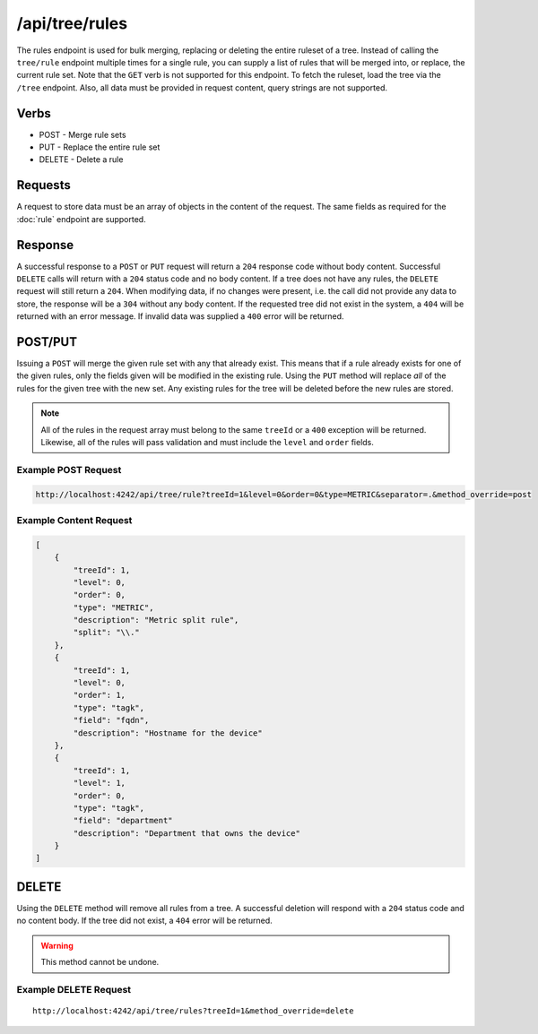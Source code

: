 /api/tree/rules
===============

The rules endpoint is used for bulk merging, replacing or deleting the entire ruleset of a tree. Instead of calling the ``tree/rule`` endpoint multiple times for a single rule, you can supply a list of rules that will be merged into, or replace, the current rule set. Note that the ``GET`` verb is not supported for this endpoint. To fetch the ruleset, load the tree via the ``/tree`` endpoint. Also, all data must be provided in request content, query strings are not supported.
   
Verbs
-----

* POST - Merge rule sets
* PUT - Replace the entire rule set
* DELETE - Delete a rule

Requests
--------

A request to store data must be an array of objects in the content of the request. The same fields as required for the :doc:`rule` endpoint are supported.
   
Response
--------

A successful response to a ``POST`` or ``PUT`` request will return a ``204`` response code without body content. Successful ``DELETE`` calls will return with a ``204`` status code and no body content. If a tree does not have any rules, the ``DELETE`` request will still return a ``204``. When modifying data, if no changes were present, i.e. the call did not provide any data to store, the response will be a ``304`` without any body content. If the requested tree did not exist in the system, a ``404`` will be returned with an error message. If invalid data was supplied a ``400`` error will be returned.


POST/PUT
--------

Issuing a ``POST`` will merge the given rule set with any that already exist. This means that if a rule already exists for one of the given rules, only the fields given will be modified in the existing rule. Using the ``PUT`` method will replace *all* of the rules for the given tree with the new set. Any existing rules for the tree will be deleted before the new rules are stored.

.. NOTE:: All of the rules in the request array must belong to the same ``treeId`` or a ``400`` exception will be returned. Likewise, all of the rules will pass validation and must include the ``level`` and ``order`` fields.

Example POST Request
^^^^^^^^^^^^^^^^^^^^
.. code-block :: javascript
  
  http://localhost:4242/api/tree/rule?treeId=1&level=0&order=0&type=METRIC&separator=.&method_override=post


Example Content Request
^^^^^^^^^^^^^^^^^^^^^^^
.. code-block :: javascript

  [
      {
          "treeId": 1,
          "level": 0,
          "order": 0,
          "type": "METRIC",
          "description": "Metric split rule",
          "split": "\\."
      },
      {
          "treeId": 1,
          "level": 0,
          "order": 1,
          "type": "tagk",
          "field": "fqdn",
          "description": "Hostname for the device"
      },
      {
          "treeId": 1,
          "level": 1,
          "order": 0,
          "type": "tagk",
          "field": "department"
          "description": "Department that owns the device"
      }
  ]

DELETE
------

Using the ``DELETE`` method will remove all rules from a tree. A successful deletion will respond with a ``204`` status code and no content body. If the tree did not exist, a ``404`` error will be returned.

.. WARNING:: This method cannot be undone.

Example DELETE Request
^^^^^^^^^^^^^^^^^^^^^^
::

  http://localhost:4242/api/tree/rules?treeId=1&method_override=delete
